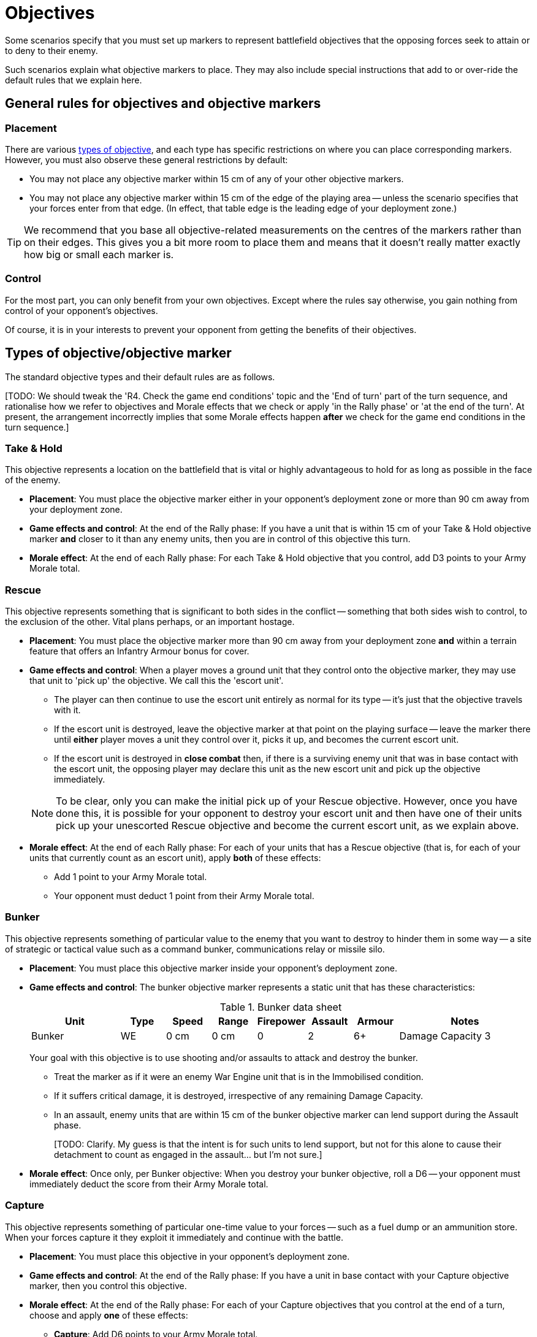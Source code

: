 = Objectives

Some scenarios specify that you must set up markers to represent battlefield objectives that the opposing forces seek to attain or to deny to their enemy.

Such scenarios explain what objective markers to place.
They may also include special instructions that add to or over-ride the default rules that we explain here.

## General rules for objectives and objective markers

### Placement

There are various <<objective-types, types of objective>>, and each type has specific restrictions on where you can place corresponding markers.
However, you must also observe these general restrictions by default:

* You may not place any objective marker within 15 cm of any of your other objective markers.
* You may not place any objective marker within 15 cm of the edge of the playing area -- unless the scenario specifies that your forces enter from that edge.
(In effect, that table edge is the leading edge of your deployment zone.)

TIP: We recommend that you base all objective-related measurements on the centres of the markers rather than on their edges.
This gives you a bit more room to place them and means that it doesn't really matter exactly how big or small each marker is.

### Control

For the most part, you can only benefit from your own objectives.
Except where the rules say otherwise, you gain nothing from control of your opponent's objectives.

Of course, it is in your interests to prevent your opponent from getting the benefits of their objectives.

[[objective-types]]
## Types of objective/objective marker

The standard objective types and their default rules are as follows.

{blank}[TODO: We should tweak the 'R4. Check the game end conditions' topic and the 'End of turn' part of the turn sequence, and rationalise how we refer to objectives and Morale effects that we check or apply 'in the Rally phase' or 'at the end of the turn'. At present, the arrangement incorrectly implies that some Morale effects happen *after* we check for the game end conditions in the turn sequence.]

### Take & Hold
This objective represents a location on the battlefield that is vital or highly advantageous to hold for as long as possible in the face of the enemy.

[none]
* *Placement*:
You must place the objective marker either in your opponent's deployment zone or more than 90 cm away from your deployment zone.
* *Game effects and control*:
At the end of the Rally phase:
If you have a unit that is within 15 cm of your Take & Hold objective marker *and* closer to it than any enemy units, then you are in control of this objective this turn.
* *Morale effect*:
At the end of each Rally phase:
For each Take & Hold objective that you control, add D3 points to your Army Morale total.

### Rescue
This objective represents something that is significant to both sides in the conflict -- something that both sides wish to control, to the exclusion of the other.
Vital plans perhaps, or an important hostage.

[none]
* *Placement*:
You must place the objective marker more than 90 cm away from your deployment zone *and* within a terrain feature that offers an Infantry Armour bonus for cover.
* *Game effects and control*:
When a player moves a ground unit that they control onto the objective marker, they may use that unit to 'pick up' the objective.
We call this the 'escort unit'.
** The player can then continue to use the escort unit entirely as normal for its type -- it's just that the objective travels with it.
** If the escort unit is destroyed, leave the objective marker at that point on the playing surface -- leave the marker there until *either* player moves a unit they control over it, picks it up, and becomes the current escort unit.
** If the escort unit is destroyed in *close combat* then, if there is a surviving enemy unit that was in base contact with the escort unit, the opposing player may declare this unit as the new escort unit and pick up the objective immediately.

+
NOTE: To be clear, only you can make the initial pick up of your Rescue objective.
However, once you have done this, it is possible for your opponent to destroy your escort unit and then have one of their units pick up your unescorted Rescue objective and become the current escort unit, as we explain above.
* *Morale effect*:
At the end of each Rally phase:
For each of your units that has a Rescue objective (that is, for each of your units that currently count as an escort unit), apply *both* of these effects:
** Add 1 point to your Army Morale total.
** Your opponent must deduct 1 point from their Army Morale total.

### Bunker
This objective represents something of particular value to the enemy that you want to destroy to hinder them in some way -- a site of strategic or tactical value such as a command bunker, communications relay or missile silo.

[none]
* *Placement*:
You must place this objective marker inside your opponent's deployment zone.
* *Game effects and control*:
The bunker objective marker represents a static unit that has these characteristics:
+
[cols="2,6*^,3"]
.Bunker data sheet
|===
|Unit |Type |Speed |Range |Firepower |Assault |Armour |Notes

|Bunker
|WE
|0 cm
|0 cm
|0
|2
|6+
|Damage Capacity 3

|===
+
Your goal with this objective is to use shooting and/or assaults to attack and destroy the bunker.
+
** Treat the marker as if it were an enemy War Engine unit that is in the Immobilised condition.
** If it suffers critical damage, it is destroyed, irrespective of any remaining Damage Capacity.
** In an assault, enemy units that are within 15 cm of the bunker objective marker can lend support during the Assault phase.
+
{blank}[TODO: Clarify. My guess is that the intent is for such units to lend support, but not for this alone to cause their detachment to count as engaged in the assault... but I'm not sure.]
* *Morale effect*:
Once only, per Bunker objective: 
When you destroy your bunker objective, roll a D6 -- your opponent must immediately deduct the score from their Army Morale total.

### Capture
This objective represents something of particular one-time value to your forces -- such as a fuel dump or an ammunition store.
When your forces capture it they exploit it immediately and continue with the battle.

[none]
* *Placement*:
You must place this objective in your opponent's deployment zone.
* *Game effects and control*:
At the end of the Rally phase:
If you have a unit in base contact with your Capture objective marker, then you control this objective.
* *Morale effect*:
At the end of the Rally phase:
For each of your Capture objectives that you control at the end of a turn, choose and apply *one* of these effects:
** *Capture*: Add D6 points to your Army Morale total.
** *Destroy*: Your opponent must subtract D6 points from their Army Morale total.

+
Then remove the objective marker from the playing area.

### Cleanse
This objective represents an area that you want to keep out of the enemy's hands.

[none]
* *Placement*:
You must place this objective marker inside your own deployment zone.
* *Game effects and control*:
At the end of the Rally phase:
If you have a unit that is within 15 cm of your Cleanse objective marker *and* closer to it than any enemy units, then you control the objective.
* *Morale effect (at the end of every turn)*:
At the end of each Rally phase:
For each of your Cleanse objectives that you control, add 1 point to your Army Morale total.

---

.Related information
* xref:core:ROOT:what-you-will-need-to-play.adoc#objective-markers[Objective markers]
* xref:core:main-rules:terrain-effects-on-shooting.adoc#infantry-armour-bonus[Armour bonus for infantry that are in cover]